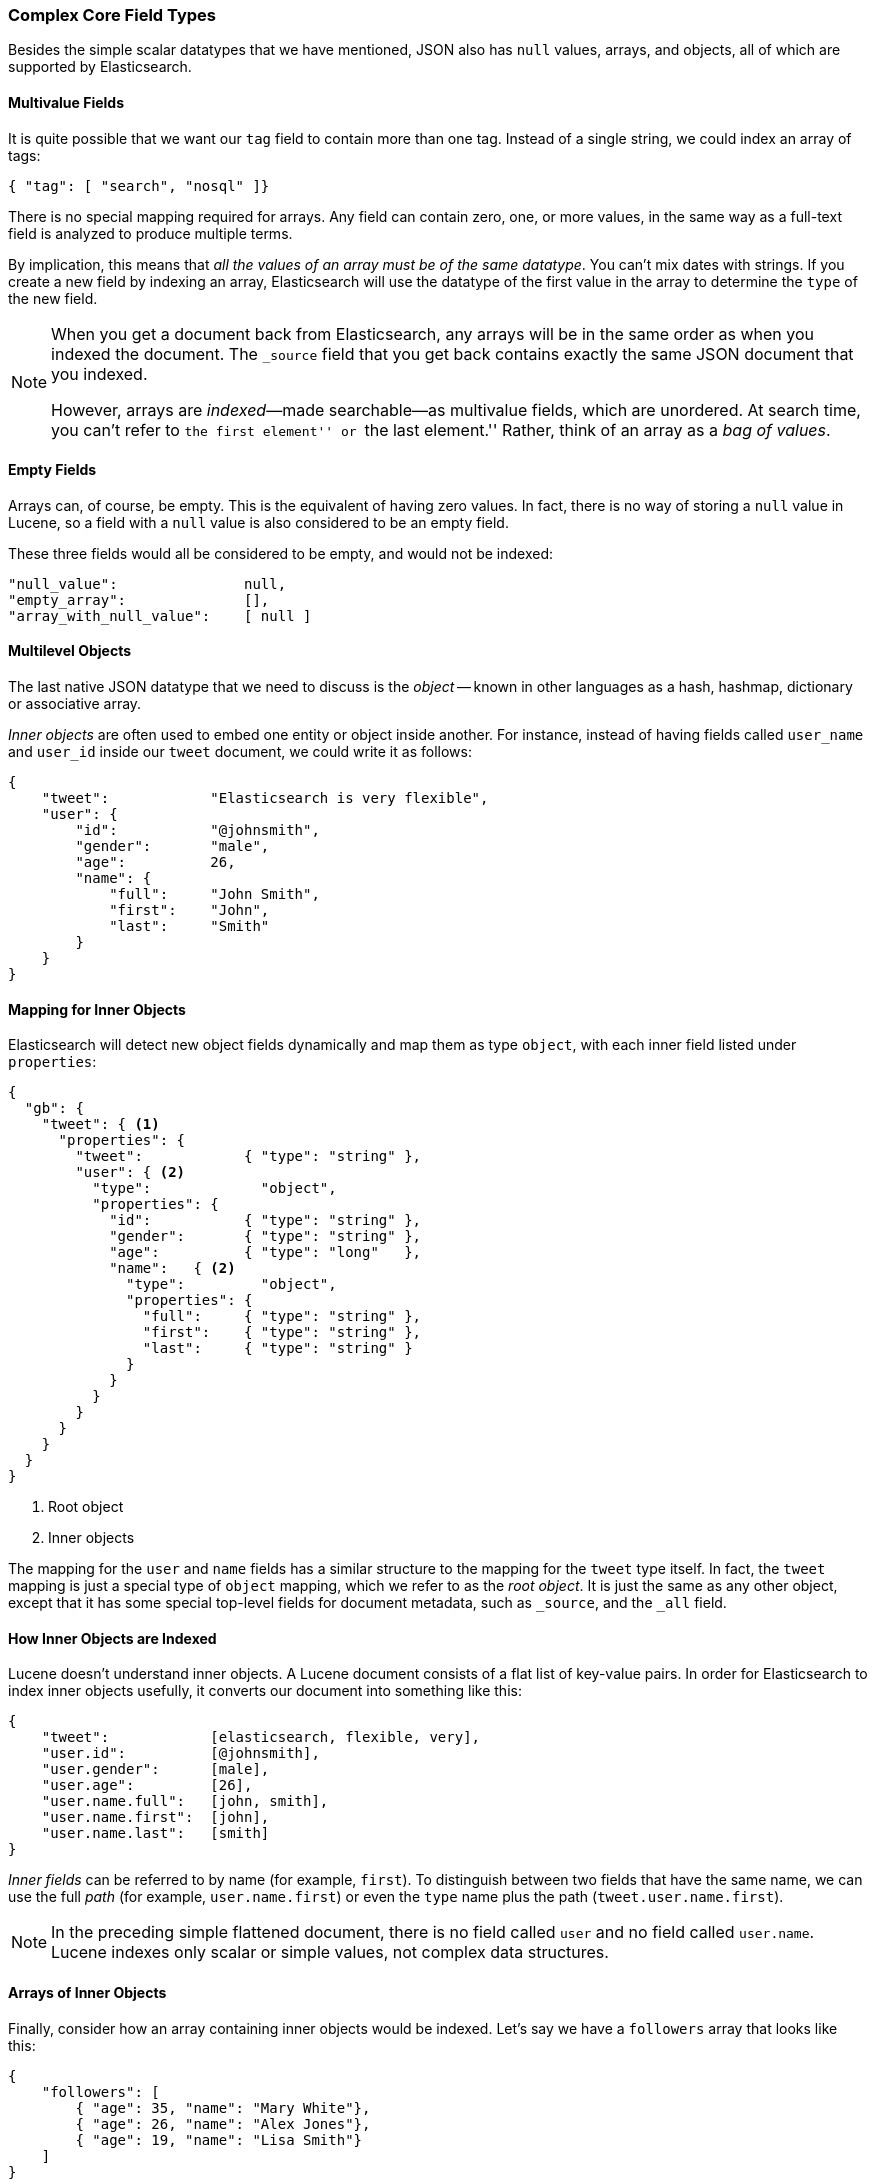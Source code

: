 [[complex-core-fields]]
=== Complex Core Field Types

Besides the simple scalar datatypes that we have mentioned,((("data types", "complex core field types")))((("JSON", "datatypes", "complex"))) JSON also
has `null` values, arrays, and objects, all of which are supported by
Elasticsearch.

==== Multivalue Fields

It is quite possible that we want our `tag` field ((("fields", "multi-value")))to contain more
than one tag. Instead of a single string, we could index an array of tags:

[source,js]
--------------------------------------------------
{ "tag": [ "search", "nosql" ]}
--------------------------------------------------


There is no special mapping required for arrays.((("arrays"))) Any field can contain zero,
one, or more values, in the same way as a full-text field is analyzed to
produce multiple terms.

By implication, this means that _all the values of an array must be
of the same datatype_.  You can't mix dates with strings. If you create
a new field by indexing an array, Elasticsearch will use the
datatype of the first value in the array to determine the `type` of the
new field.

[NOTE]
====
When you get a document back from Elasticsearch, any arrays will be in the
same order as when you indexed the document.  The `_source` field that you get
back contains exactly the same JSON document that you indexed.

However, arrays are _indexed_&#x2014;made searchable--as multivalue fields,
which are unordered. ((("indexing", "of arrays")))((("arrays", "indexed as multi-value fields"))) At search time, you can't refer to ``the first element''
or ``the last element.''  Rather, think of an array as a _bag of values_.
((("arrays", "empty")))
====

==== Empty Fields

Arrays can, of course, be empty. ((("fields", "empty")))This is the equivalent of having zero
values. In fact, there is no way of storing a `null` value in Lucene, so
a field with a `null` value is also considered to be an empty
field.((("null values", "empty fields as")))

These three fields would all be considered to be empty, and would not be
indexed:

[source,js]
--------------------------------------------------
"null_value":               null,
"empty_array":              [],
"array_with_null_value":    [ null ]
--------------------------------------------------

[[inner-objects]]
==== Multilevel Objects

The last native JSON datatype that we need to ((("objects")))discuss is the _object_
-- known in other languages as a hash, hashmap, dictionary or
associative array.

_Inner objects_ are often used((("objects", "inner objects")))((("inner objects"))) to embed one entity or object inside
another. For instance, instead of having fields called `user_name`
and `user_id` inside our `tweet` document, we could write it as follows:

[source,js]
--------------------------------------------------
{
    "tweet":            "Elasticsearch is very flexible",
    "user": {
        "id":           "@johnsmith",
        "gender":       "male",
        "age":          26,
        "name": {
            "full":     "John Smith",
            "first":    "John",
            "last":     "Smith"
        }
    }
}
--------------------------------------------------


==== Mapping for Inner Objects

Elasticsearch will detect new object fields((("mapping (types)", "inner objects")))((("inner objects", "mapping for"))) dynamically and map them as
type `object`, with each inner field listed under `properties`:

[source,js]
--------------------------------------------------
{
  "gb": {
    "tweet": { <1>
      "properties": {
        "tweet":            { "type": "string" },
        "user": { <2>
          "type":             "object",
          "properties": {
            "id":           { "type": "string" },
            "gender":       { "type": "string" },
            "age":          { "type": "long"   },
            "name":   { <2>
              "type":         "object",
              "properties": {
                "full":     { "type": "string" },
                "first":    { "type": "string" },
                "last":     { "type": "string" }
              }
            }
          }
        }
      }
    }
  }
}
--------------------------------------------------
<1> Root object
<2> Inner objects

The mapping for the `user` and `name` fields has a similar structure
to the mapping for the `tweet` type itself.  In fact, the `tweet` mapping
is just a special type of `object` mapping, which we refer to as the
_root object_.  ((("root object")))It is just the same as any other object, except that it has
some special top-level fields for document metadata, such as `_source`,
and the `_all` field.

==== How Inner Objects are Indexed

Lucene doesn't understand inner objects.((("indexing", "of inner objects")))((("inner objects", "indexing of"))) A Lucene document consists of a flat
list of key-value pairs.  In order for Elasticsearch to index inner objects
usefully, it converts our document into something like this:

[source,js]
--------------------------------------------------
{
    "tweet":            [elasticsearch, flexible, very],
    "user.id":          [@johnsmith],
    "user.gender":      [male],
    "user.age":         [26],
    "user.name.full":   [john, smith],
    "user.name.first":  [john],
    "user.name.last":   [smith]
}
--------------------------------------------------


_Inner fields_ can be referred to by((("inner fields"))) name (for example, `first`). To distinguish
between two fields that have the same name, we can use the full _path_ (for example, `user.name.first`) or even the `type` name plus
the path (`tweet.user.name.first`).

NOTE: In the preceding simple flattened document, there is no field called `user`
and no field called `user.name`.  Lucene indexes only scalar or simple values,
not complex data structures.

[[object-arrays]]
==== Arrays of Inner Objects

Finally, consider how an array containing((("arrays", "of inner objects")))((("inner objects", "arrays of"))) inner objects would be indexed.
Let's say we have a `followers` array that looks like this:

[source,js]
--------------------------------------------------
{
    "followers": [
        { "age": 35, "name": "Mary White"},
        { "age": 26, "name": "Alex Jones"},
        { "age": 19, "name": "Lisa Smith"}
    ]
}
--------------------------------------------------


This document will be flattened as we described previously, but the result will
look like this:

[source,js]
--------------------------------------------------
{
    "followers.age":    [19, 26, 35],
    "followers.name":   [alex, jones, lisa, smith, mary, white]
}
--------------------------------------------------


The correlation between `{age: 35}` and `{name: Mary White}` has been lost as
each multivalue field is just a bag of values, not an ordered array.  This is
sufficient for us to ask, "Is there a follower who is 26 years old?"

But we can't get an accurate answer to this: "Is there a follower who is 26 years old _and who is called Alex Jones_?"

Correlated inner objects, which are able to answer queries like these,
are called _nested_ objects, and we cover them later, in
<<nested-objects>>.

